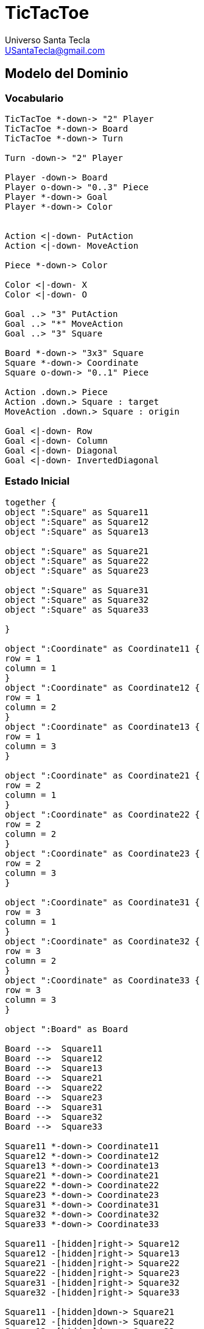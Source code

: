 
= TicTacToe
Universo Santa Tecla <USantaTecla@gmail.com>

:toc-title: Índice
:toc: left

:idprefix:
:idseparator: -
:imagesdir: images

== Modelo del Dominio

=== Vocabulario

[plantuml, ticTacToeClases, svg]
....
TicTacToe *-down-> "2" Player
TicTacToe *-down-> Board
TicTacToe *-down-> Turn
 
Turn -down-> "2" Player

Player -down-> Board
Player o-down-> "0..3" Piece
Player *-down-> Goal
Player *-down-> Color


Action <|-down- PutAction
Action <|-down- MoveAction

Piece *-down-> Color

Color <|-down- X
Color <|-down- O

Goal ..> "3" PutAction
Goal ..> "*" MoveAction
Goal ..> "3" Square

Board *-down-> "3x3" Square
Square *-down-> Coordinate
Square o-down-> "0..1" Piece

Action .down.> Piece
Action .down.> Square : target
MoveAction .down.> Square : origin

Goal <|-down- Row
Goal <|-down- Column
Goal <|-down- Diagonal
Goal <|-down- InvertedDiagonal
....

=== Estado Inicial

[plantuml, estadoInicialTicTacToe, svg]
....

together {
object ":Square" as Square11
object ":Square" as Square12
object ":Square" as Square13

object ":Square" as Square21
object ":Square" as Square22
object ":Square" as Square23

object ":Square" as Square31
object ":Square" as Square32
object ":Square" as Square33

}

object ":Coordinate" as Coordinate11 {
row = 1
column = 1
}
object ":Coordinate" as Coordinate12 {
row = 1
column = 2
}
object ":Coordinate" as Coordinate13 {
row = 1
column = 3
}

object ":Coordinate" as Coordinate21 {
row = 2
column = 1
}
object ":Coordinate" as Coordinate22 {
row = 2
column = 2
}
object ":Coordinate" as Coordinate23 {
row = 2
column = 3
}

object ":Coordinate" as Coordinate31 {
row = 3
column = 1
}
object ":Coordinate" as Coordinate32 {
row = 3
column = 2
}
object ":Coordinate" as Coordinate33 {
row = 3
column = 3
}

object ":Board" as Board

Board -->  Square11
Board -->  Square12
Board -->  Square13
Board -->  Square21
Board -->  Square22
Board -->  Square23
Board -->  Square31
Board -->  Square32
Board -->  Square33

Square11 *-down-> Coordinate11
Square12 *-down-> Coordinate12
Square13 *-down-> Coordinate13
Square21 *-down-> Coordinate21
Square22 *-down-> Coordinate22
Square23 *-down-> Coordinate23
Square31 *-down-> Coordinate31
Square32 *-down-> Coordinate32
Square33 *-down-> Coordinate33

Square11 -[hidden]right-> Square12
Square12 -[hidden]right-> Square13
Square21 -[hidden]right-> Square22
Square22 -[hidden]right-> Square23
Square31 -[hidden]right-> Square32
Square32 -[hidden]right-> Square33

Square11 -[hidden]down-> Square21
Square12 -[hidden]down-> Square22
Square13 -[hidden]down-> Square23

Square21 -[hidden]down-> Square31
Square22 -[hidden]down-> Square32
Square23 -[hidden]down-> Square33

....

=== Estado Final. Objetivo TicTacToe en 3ª fila

[plantuml, estadoFinalTicTacToe, svg]
....


together {
object ":Square" as Square11
object ":Square" as Square12
object ":Square" as Square13

object ":Square" as Square21
object ":Square" as Square22
object ":Square" as Square23

object ":Square" as Square31
object ":Square" as Square32
object ":Square" as Square33

}

object ":Coordinate" as Coordinate11 {
row = 1
column = 1
}
object ":Coordinate" as Coordinate12 {
row = 1
column = 2
}
object ":Coordinate" as Coordinate13 {
row = 1
column = 3
}

object ":Coordinate" as Coordinate21 {
row = 2
column = 1
}
object ":Coordinate" as Coordinate22 {
row = 2
column = 2
}
object ":Coordinate" as Coordinate23 {
row = 2
column = 3
}

object ":Coordinate" as Coordinate31 {
row = 3
column = 1
}
object ":Coordinate" as Coordinate32 {
row = 3
column = 2
}
object ":Coordinate" as Coordinate33 {
row = 3
column = 3
}

object ":Board" as Board

object ":Piece" as Piece1
object ":Piece" as Piece2
object ":Piece" as Piece3

object ":X" as X

Piece1 *-down-> X
Piece2 *-down-> X
Piece3 *-down-> X

object ":Piece" as Piece1b
object ":Piece" as Piece2b

object ":O" as O

Piece1b *-down-> O
Piece2b *-down-> O


Board -->  Square11
Board -->  Square12
Board -->  Square13
Board -->  Square21
Board -->  Square22
Board -->  Square23
Board -->  Square31
Board -->  Square32
Board -->  Square33

Square11 *-down-> Coordinate11
Square12 *-down-> Coordinate12
Square13 *-down-> Coordinate13
Square21 *-down-> Coordinate21
Square22 *-down-> Coordinate22
Square23 *-down-> Coordinate23
Square31 *-down-> Coordinate31
Square32 *-down-> Coordinate32
Square33 *-down-> Coordinate33

Square11 -[hidden]right-> Square12
Square12 -[hidden]right-> Square13
Square21 -[hidden]right-> Square22
Square22 -[hidden]right-> Square23
Square31 -[hidden]right-> Square32
Square32 -[hidden]right-> Square33

Square11 -[hidden]down-> Square21
Square12 -[hidden]down-> Square22
Square13 -[hidden]down-> Square23

Square21 -[hidden]down-> Square31
Square22 -[hidden]down-> Square32
Square23 -[hidden]down-> Square33

Square31 *-down-> Piece1
Square32 *-down-> Piece2
Square33 *-down-> Piece3

Square11 *-down-> Piece1b
Square21 *-down-> Piece2b

....

=== Instrucciones

[plantuml,instructions,svg]
....

@startuml
(*)  --> "put player X"
If "is tictactoe player X" then
--> [Yes] (*)
else
--> [No] "put player O"
 If "is tictactoe player O" then
 --> [Yes] (*)
 else
  If "are all tokens on board" then
--> [Yes] "move player X"
  If "is tictactoe player X" then
--> [Yes] (*)
else
--> [No] "move player O"
 If "is tictactoe player O" then
 --> [Yes] (*)
 else
  --> [No] "move player X"
 Endif
Endif
  else
  --> [No] "put player X"
  Endif
 Endif
Endif
@enduml
....

[cols="15,15,30,35" options="header"]
|===

a| Tema
a| Requisitos
a| Solución
a| Incremento

.2+a| [red]#*Modelo del Dominio*#
.2+a| [red]#TicTacToe. Requisitos. Versión 1. **Básica**#
a| [red]#TicTacToe. Solucion. Versión 1.1. **domainModel**#
a| [red]#Clases del Modelo del Dominio **pero acopladas a tecnologías de interfaz ahora y todas con la Ley del Cambio Continuo y de granos grueso con el advenimiento de nueva funcionalidad **#

a| [red]#TicTacToe. Solucion. Versión 2.1. **documentView**#
a| [red]#Clases Vistas de Texto separadas de los Modelos del Dominio **pero con Modelos de grano grueso con el advenimiento de nueva funcionalidad**#

.6+a| [blue]#*Diseño Modular y Orientado a Objetos*#
.6+a| [blue]#TicTacToe. Requisitos. Versión 2. **Gráficos**#

a| [blue]#TicTacToe. Solucion. Versión 3.2. **dv.withoutFactoryMethod**#
a| [blue]#Clase Vistas de Interfaz Gráfica de Usuario **pero con DRY en Vistas de tecnologías diferentes y con Modelos de grano grueso con el advenimiento de nueva funcionalidad**#



a| [blue]#TicTacToe. Solucion. Versión 4.2. **dv.withFactoryMethod**#
a| [blue]#Clase Vista abstracta para Open/Close de sus tecnologías **pero con Modelos de grano grueso con el advenimiento de nueva funcionalidad**#



a| [blue]#TicTacToe. Solucion. Versión 5.2. **modelViewPresenter.presentationModel**#
a| [blue]#Clases Controladoras entre Vistas y Modelos por cada Caso de Uso **pero con la clase Principal y las Vistas acopladas a cada controlador actual y futuro**#



a| [blue]#TicTacToe. Solucion. Versión 6.2. **mvp.pm.withFacade**#
a| [blue]#Clase Lógica que encapsula Controladores y Modelos **pero con Vistas con DRY en la Lógica de Control**#



a| [blue]#TicTacToe. Solucion. Versión 7.2. **mvp.pm.withoutDoubleDispatching**#
a| [blue]#Clase Estado para la Inversión de Control de Vistas a la Lógica **pero violando el Principio de Sustitución de Liskov**#



a| [blue]#TicTacToe. Solucion. Versión 8.2. **mvp.pm.withDoubleDispatching**#
a| [blue]#Clase Vistador de Controladores para Técnica de Doble Despacho#

.7+a| *Patrones de Diseño*
a| [green]#TicTacToe. Requisitos. Versión 3. **UndoRedo**#
a| [green]#TicTacToe. Solucion. Versión 9.3. **mvp.pm.withComposite**#
a| [green]#Clase Comando del menú y Controlador Compuesto de ciertos Estados para Open/Close con nuevos Casos de Uso#


.2+a| [yellow]#TicTacToe. Requisitos. Versión 4. **ClienteServidor**#
a| [yellow]#TicTacToe. Solucion. Versión 10.4. **mvp.pm.withoutProxy**#
a| [yellow]#Clase TCP/IP para tecnología de Despliegue **pero con Controladores acoplados, poco cohesivos y grano grueso con cada nueva tecnología**#



a| [yellow]#TicTacToe. Solucion. Versión 11.4. **mvp.pm.withProxy**#
a| [yellow]#Clases Proxy para Open/Close para nuevas tecnologías de Despliegue#


.2+a| [purple]#TicTacToe. Requisitos. Versión 5. **Ficheros**#
a| [purple]#TicTacToe. Solucion. Versión 12.5. **mvp.pm.withoutDAO**#
a| [purple]#Clases Vistas y Controladores para la tecnología de persistencia **pero con Modelos de grano grueso, baja cohesión y alto acoplamiento a tecnologías de persistencia de ficheros**#



a| [purple]#TicTacToe. Solucion. Versión 13.5. **mvp.pm.withDAO**#
a| [purple]#Patrón DAO#


.2+a| [lime]#TicTacToe. Requisitos. Versión 6. **BasesDatos**#
a| [lime]#TicTacToe. Solucion. Versión 14.6. **mvp.pm.withoutPrototype**#
a| [lime]#Nuevas Vistas y DAOS para la nueva tecnología  **pero con clase Principal acoplada a las tecnologías actuales y futuras de persistencia**#



a| [lime]#TicTacToe. Solucion. Versión 15.6. **mvp.pm.withPrototype**#
a| [lime]#Open/Close para arranque con configuración de persistencia#

.3+a| [red]#*Arquitectura del Software*#
.3+a| [red]#TicTacToe. Requisitos. Versión 1. **Básica**#
a| [red]#TicTacToe. Solucion. Versión 16.1. **mvp.pv**#
a| [red]#Baile de la Triada#



a| [red]#TicTacToe. Solucion. Versión 17.1. **mvp.sc**#
a| [red]#Baile de la Triada#



a| [red]#TicTacToe. Solucion. Versión 18.1. **mvc**#
a| [red]#Baile de la Triada#

|===